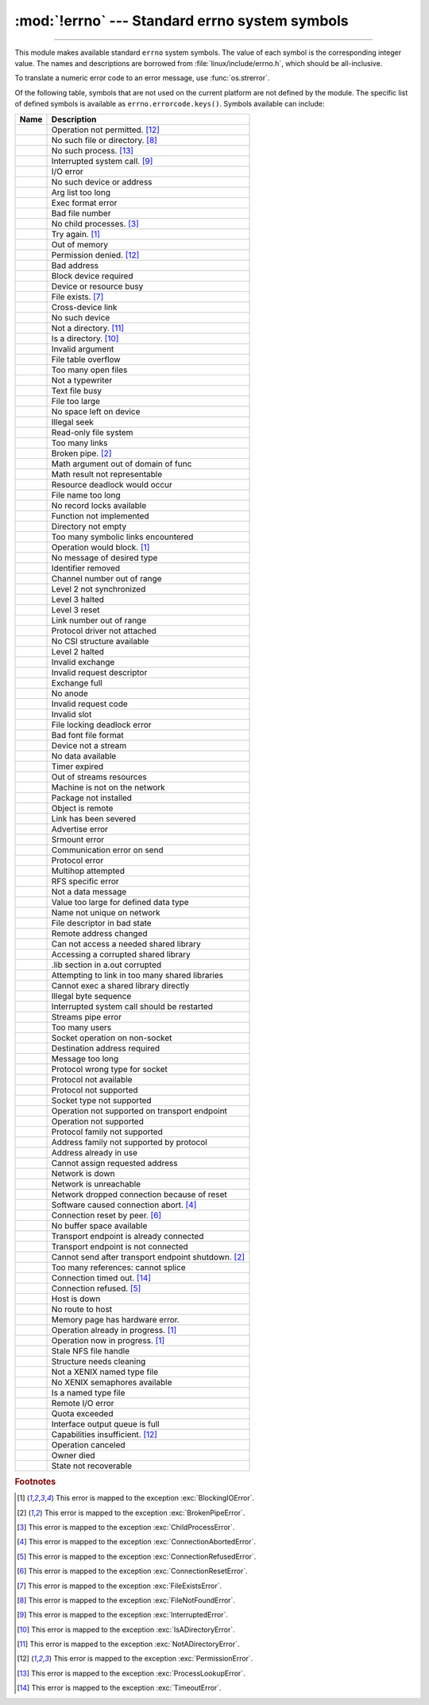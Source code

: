 :mod:`!errno` --- Standard errno system symbols
===============================================

.. module:: errno
   :synopsis: Standard errno system symbols.

----------------

This module makes available standard ``errno`` system symbols. The value of each
symbol is the corresponding integer value. The names and descriptions are
borrowed from :file:`linux/include/errno.h`, which should be
all-inclusive.


.. data:: errorcode

   Dictionary providing a mapping from the errno value to the string name in the
   underlying system.  For instance, ``errno.errorcode[errno.EPERM]`` maps to
   ``'EPERM'``.

To translate a numeric error code to an error message, use :func:`os.strerror`.

Of the following table, symbols that are not used on the current platform are not
defined by the module.  The specific list of defined symbols is available as
``errno.errorcode.keys()``.  Symbols available can include:


.. list-table::
   :header-rows: 1

   * - Name
     - Description

   * - .. data:: EPERM
     - Operation not permitted. [#PermissionError]_

   * - .. data:: ENOENT
     - No such file or directory. [#FileNotFoundError]_

   * - .. data:: ESRCH
     - No such process. [#ProcessLookupError]_

   * - .. data:: EINTR
     - Interrupted system call. [#InterruptedError]_

   * - .. data:: EIO
     - I/O error

   * - .. data:: ENXIO
     - No such device or address

   * - .. data:: E2BIG
     - Arg list too long

   * - .. data:: ENOEXEC
     - Exec format error

   * - .. data:: EBADF
     - Bad file number

   * - .. data:: ECHILD
     - No child processes. [#ChildProcessError]_

   * - .. data:: EAGAIN
     - Try again. [#BlockingIOError]_

   * - .. data:: ENOMEM
     - Out of memory

   * - .. data:: EACCES
     - Permission denied. [#PermissionError]_

   * - .. data:: EFAULT
     - Bad address

   * - .. data:: ENOTBLK
     - Block device required

   * - .. data:: EBUSY
     - Device or resource busy

   * - .. data:: EEXIST
     - File exists. [#FileExistsError]_

   * - .. data:: EXDEV
     - Cross-device link

   * - .. data:: ENODEV
     - No such device

   * - .. data:: ENOTDIR
     - Not a directory. [#NotADirectoryError]_

   * - .. data:: EISDIR
     - Is a directory. [#IsADirectoryError]_

   * - .. data:: EINVAL
     - Invalid argument

   * - .. data:: ENFILE
     - File table overflow

   * - .. data:: EMFILE
     - Too many open files

   * - .. data:: ENOTTY
     - Not a typewriter

   * - .. data:: ETXTBSY
     - Text file busy

   * - .. data:: EFBIG
     - File too large

   * - .. data:: ENOSPC
     - No space left on device

   * - .. data:: ESPIPE
     - Illegal seek

   * - .. data:: EROFS
     - Read-only file system

   * - .. data:: EMLINK
     - Too many links

   * - .. data:: EPIPE
     - Broken pipe. [#BrokenPipeError]_

   * - .. data:: EDOM
     - Math argument out of domain of func

   * - .. data:: ERANGE
     - Math result not representable

   * - .. data:: EDEADLK
     - Resource deadlock would occur

   * - .. data:: ENAMETOOLONG
     - File name too long

   * - .. data:: ENOLCK
     - No record locks available

   * - .. data:: ENOSYS
     - Function not implemented

   * - .. data:: ENOTEMPTY
     - Directory not empty

   * - .. data:: ELOOP
     - Too many symbolic links encountered

   * - .. data:: EWOULDBLOCK
     - Operation would block. [#BlockingIOError]_

   * - .. data:: ENOMSG
     - No message of desired type

   * - .. data:: EIDRM
     - Identifier removed

   * - .. data:: ECHRNG
     - Channel number out of range

   * - .. data:: EL2NSYNC
     - Level 2 not synchronized

   * - .. data:: EL3HLT
     - Level 3 halted

   * - .. data:: EL3RST
     - Level 3 reset

   * - .. data:: ELNRNG
     - Link number out of range

   * - .. data:: EUNATCH
     - Protocol driver not attached

   * - .. data:: ENOCSI
     - No CSI structure available

   * - .. data:: EL2HLT
     - Level 2 halted

   * - .. data:: EBADE
     - Invalid exchange

   * - .. data:: EBADR
     - Invalid request descriptor

   * - .. data:: EXFULL
     - Exchange full

   * - .. data:: ENOANO
     - No anode

   * - .. data:: EBADRQC
     - Invalid request code

   * - .. data:: EBADSLT
     - Invalid slot

   * - .. data:: EDEADLOCK
     - File locking deadlock error

   * - .. data:: EBFONT
     - Bad font file format

   * - .. data:: ENOSTR
     - Device not a stream

   * - .. data:: ENODATA
     - No data available

   * - .. data:: ETIME
     - Timer expired

   * - .. data:: ENOSR
     - Out of streams resources

   * - .. data:: ENONET
     - Machine is not on the network

   * - .. data:: ENOPKG
     - Package not installed

   * - .. data:: EREMOTE
     - Object is remote

   * - .. data:: ENOLINK
     - Link has been severed

   * - .. data:: EADV
     - Advertise error

   * - .. data:: ESRMNT
     - Srmount error

   * - .. data:: ECOMM
     - Communication error on send

   * - .. data:: EPROTO
     - Protocol error

   * - .. data:: EMULTIHOP
     - Multihop attempted

   * - .. data:: EDOTDOT
     - RFS specific error

   * - .. data:: EBADMSG
     - Not a data message

   * - .. data:: EOVERFLOW
     - Value too large for defined data type

   * - .. data:: ENOTUNIQ
     - Name not unique on network

   * - .. data:: EBADFD
     - File descriptor in bad state

   * - .. data:: EREMCHG
     - Remote address changed

   * - .. data:: ELIBACC
     - Can not access a needed shared library

   * - .. data:: ELIBBAD
     - Accessing a corrupted shared library

   * - .. data:: ELIBSCN
     - .lib section in a.out corrupted

   * - .. data:: ELIBMAX
     - Attempting to link in too many shared libraries

   * - .. data:: ELIBEXEC
     - Cannot exec a shared library directly

   * - .. data:: EILSEQ
     - Illegal byte sequence

   * - .. data:: ERESTART
     - Interrupted system call should be restarted

   * - .. data:: ESTRPIPE
     - Streams pipe error

   * - .. data:: EUSERS
     - Too many users

   * - .. data:: ENOTSOCK
     - Socket operation on non-socket

   * - .. data:: EDESTADDRREQ
     - Destination address required

   * - .. data:: EMSGSIZE
     - Message too long

   * - .. data:: EPROTOTYPE
     - Protocol wrong type for socket

   * - .. data:: ENOPROTOOPT
     - Protocol not available

   * - .. data:: EPROTONOSUPPORT
     - Protocol not supported

   * - .. data:: ESOCKTNOSUPPORT
     - Socket type not supported

   * - .. data:: EOPNOTSUPP
     - Operation not supported on transport endpoint

   * - .. data:: ENOTSUP
     - Operation not supported

   * - .. data:: EPFNOSUPPORT
     - Protocol family not supported

   * - .. data:: EAFNOSUPPORT
     - Address family not supported by protocol

   * - .. data:: EADDRINUSE
     - Address already in use

   * - .. data:: EADDRNOTAVAIL
     - Cannot assign requested address

   * - .. data:: ENETDOWN
     - Network is down

   * - .. data:: ENETUNREACH
     - Network is unreachable

   * - .. data:: ENETRESET
     - Network dropped connection because of reset

   * - .. data:: ECONNABORTED
     - Software caused connection abort. [#ConnectionAbortedError]_

   * - .. data:: ECONNRESET
     - Connection reset by peer. [#ConnectionResetError]_

   * - .. data:: ENOBUFS
     - No buffer space available

   * - .. data:: EISCONN
     - Transport endpoint is already connected

   * - .. data:: ENOTCONN
     - Transport endpoint is not connected

   * - .. data:: ESHUTDOWN
     - Cannot send after transport endpoint shutdown. [#BrokenPipeError]_

   * - .. data:: ETOOMANYREFS
     - Too many references: cannot splice

   * - .. data:: ETIMEDOUT
     - Connection timed out. [#TimeoutError]_

   * - .. data:: ECONNREFUSED
     - Connection refused. [#ConnectionRefusedError]_

   * - .. data:: EHOSTDOWN
     - Host is down

   * - .. data:: EHOSTUNREACH
     - No route to host

   * - .. data:: EHWPOISON
     - Memory page has hardware error.

   * - .. data:: EALREADY
     - Operation already in progress. [#BlockingIOError]_

   * - .. data:: EINPROGRESS
     - Operation now in progress. [#BlockingIOError]_

   * - .. data:: ESTALE
     - Stale NFS file handle

   * - .. data:: EUCLEAN
     - Structure needs cleaning

   * - .. data:: ENOTNAM
     - Not a XENIX named type file

   * - .. data:: ENAVAIL
     - No XENIX semaphores available

   * - .. data:: EISNAM
     - Is a named type file

   * - .. data:: EREMOTEIO
     - Remote I/O error

   * - .. data:: EDQUOT
     - Quota exceeded

   * - .. data:: EQFULL
     - Interface output queue is full

   * - .. data:: ENOTCAPABLE
     - Capabilities insufficient. [#PermissionError]_

   * - .. data:: ECANCELED
     - Operation canceled

   * - .. data:: EOWNERDEAD
     - Owner died

   * - .. data:: ENOTRECOVERABLE
     - State not recoverable

.. versionadded:: 3.2

   * :data:`errno.ENOTSUP`
   * :data:`errno.ECANCELED`
   * :data:`errno.EOWNERDEAD`
   * :data:`errno.ENOTRECOVERABLE`

.. versionadded:: 3.11

   * :data:`errno.EQFULL`

.. versionadded:: 3.11.1

   * :data:`errno.ENOTCAPABLE`

.. versionadded:: next

   * :data:`errno.EHWPOISON`

.. rubric:: Footnotes

.. [#BlockingIOError] This error is mapped to the exception :exc:`BlockingIOError`.
.. [#BrokenPipeError] This error is mapped to the exception :exc:`BrokenPipeError`.
.. [#ChildProcessError] This error is mapped to the exception :exc:`ChildProcessError`.
.. [#ConnectionAbortedError] This error is mapped to the exception :exc:`ConnectionAbortedError`.
.. [#ConnectionRefusedError] This error is mapped to the exception :exc:`ConnectionRefusedError`.
.. [#ConnectionResetError] This error is mapped to the exception :exc:`ConnectionResetError`.
.. [#FileExistsError] This error is mapped to the exception :exc:`FileExistsError`.
.. [#FileNotFoundError] This error is mapped to the exception :exc:`FileNotFoundError`.
.. [#InterruptedError] This error is mapped to the exception :exc:`InterruptedError`.
.. [#IsADirectoryError] This error is mapped to the exception :exc:`IsADirectoryError`.
.. [#NotADirectoryError] This error is mapped to the exception :exc:`NotADirectoryError`.
.. [#PermissionError] This error is mapped to the exception :exc:`PermissionError`.
.. [#ProcessLookupError] This error is mapped to the exception :exc:`ProcessLookupError`.
.. [#TimeoutError] This error is mapped to the exception :exc:`TimeoutError`.

